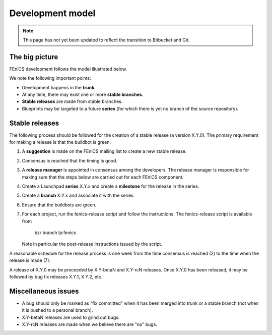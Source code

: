 .. _development_model:

#################
Development model
#################

.. note::

   This page has not yet been updated to reflect the transition to Bitbucket and Git.

***************
The big picture
***************

FEniCS development follows the model illustrated below.

.. image:: images/development_model.png
    :align: center

We note the following important points:

* Development happens in the **trunk**.
* At any time, there may exist one or more **stable branches**.
* **Stable releases** are made from stable branches.
* Blueprints may be targeted to a future **series** (for which there
  is yet no branch of the source repository).

***************
Stable releases
***************

The following process should be followed for the creation of a stable
release (a version X.Y.0). The primary requirement for making a
release is that the buildbot is green.

#. A **suggestion** is made on the FEniCS mailing list to create a new
   stable release.
#. Concensus is reached that the timing is good.
#. A **release manager** is appointed in consensus among the
   developers. The release manager is responsible for making sure that
   the steps below are carried out for each FEniCS component.
#. Create a Launchpad **series** X.Y.x and create a **milestone** for the
   release in the series.
#. Create a **branch** X.Y.x and associate it with the series.
#. Ensure that the buildbots are green.
#. For each project, run the fenics-release script and follow the
   instructions. The fenics-release script is available from

      bzr branch lp:fenics

   Note in particular the post-release instructions issued by the
   script.

A reasonable schedule for the release process is one week from the
time consensus is reached (2) to the time when the release is made
(7).

A release of X.Y.0 may be preceeded by X.Y-betaN and X.Y-rcN
releases. Once X.Y.0 has been released, it may be followed by bug fix
releases X.Y.1, X.Y.2, etc.

..
   *****************
   Snapshot releases
   *****************

   The creation of a stable release involves a fair amount of
   administration and it is also a lengthy process. Another type of
   release is a **snapshot release** made directly from trunk in between
   stable releases. Such an *ad hoc* release can be made at any time, as
   long as the buildbots are green.

   Developers may want to create snapshot releases for many reasons:

   * to point a collaborator to a fixed snapshot of trunk;
   * to get more testing of a new feature;
   * if the ChangeLog is growing long;
   * for the fun of making a release.

   The following simple procedure should be followed for snapshot
   releases:

   1. Announce the intention to make a snapshot release on the FEniCS mailing list.
   2. Wait a day.
   3. Make the release.

   Snapshot releases don't need to wait for new features to be completed
   as long as the buildbots are green. We can always make a new snapshot
   release when that feature has been implemented.

********************
Miscellaneous issues
********************

* A bug should only be marked as "fix committed" when it has been
  merged into trunk or a stable branch (not when it is pushed to a
  personal branch).
* X.Y-betaN releases are used to grind out bugs.
* X.Y-rcN releases are made when we believe there are "no" bugs.
